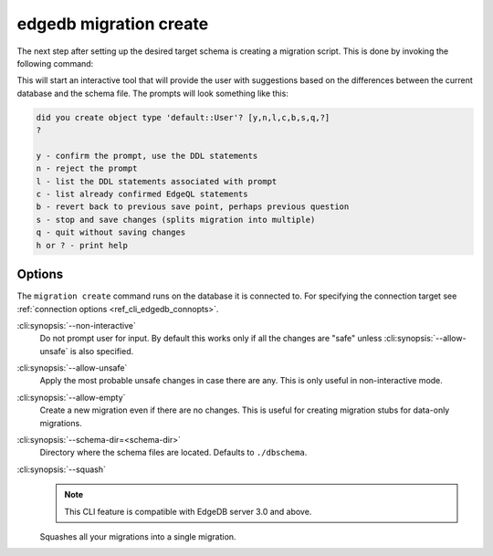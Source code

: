 .. _ref_cli_edgedb_migration_create:


=======================
edgedb migration create
=======================

The next step after setting up the desired target schema is creating a
migration script. This is done by invoking the following command:

.. cli:synopsis::

    edgedb migration create [<options>]

This will start an interactive tool that will provide the user with
suggestions based on the differences between the current database and
the schema file. The prompts will look something like this:

.. code-block::

    did you create object type 'default::User'? [y,n,l,c,b,s,q,?]
    ?

    y - confirm the prompt, use the DDL statements
    n - reject the prompt
    l - list the DDL statements associated with prompt
    c - list already confirmed EdgeQL statements
    b - revert back to previous save point, perhaps previous question
    s - stop and save changes (splits migration into multiple)
    q - quit without saving changes
    h or ? - print help

Options
=======

The ``migration create`` command runs on the database it is connected
to. For specifying the connection target see :ref:`connection options
<ref_cli_edgedb_connopts>`.

:cli:synopsis:`--non-interactive`
    Do not prompt user for input. By default this works only if all
    the changes are "safe" unless :cli:synopsis:`--allow-unsafe` is
    also specified.

:cli:synopsis:`--allow-unsafe`
    Apply the most probable unsafe changes in case there are any.
    This is only useful in non-interactive mode.

:cli:synopsis:`--allow-empty`
    Create a new migration even if there are no changes. This is
    useful for creating migration stubs for data-only migrations.

:cli:synopsis:`--schema-dir=<schema-dir>`
    Directory where the schema files are located. Defaults to
    ``./dbschema``.

:cli:synopsis:`--squash`
    .. TODO: 3.0 release
    .. Remove this note

    .. note::

        This CLI feature is compatible with EdgeDB server 3.0 and above.

    Squashes all your migrations into a single migration.
